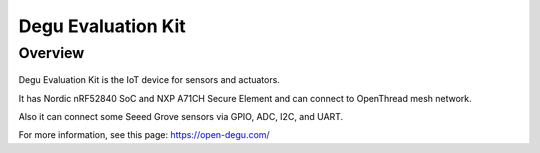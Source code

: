 .. _degu_evk:

Degu Evaluation Kit
#################

Overview
********

.. figure:: img/degu_evk.png

Degu Evaluation Kit is the IoT device for sensors and actuators.

It has Nordic nRF52840 SoC and NXP A71CH Secure Element
and can connect to OpenThread mesh network.

Also it can connect some Seeed Grove sensors via GPIO, ADC, I2C,
and UART.

For more information, see this page:
https://open-degu.com/
